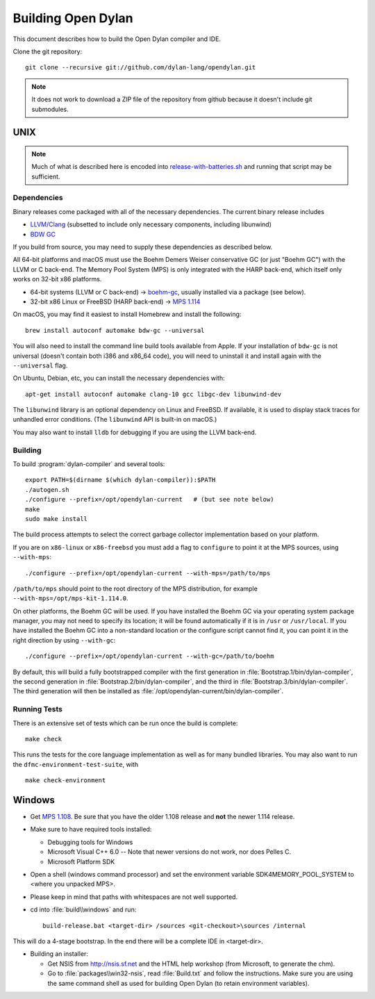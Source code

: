 *******************
Building Open Dylan
*******************

This document describes how to build the Open Dylan compiler and IDE.

Clone the git repository::

  git clone --recursive git://github.com/dylan-lang/opendylan.git

.. note:: It does not work to download a ZIP file of the repository from github
   because it doesn't include git submodules.


UNIX
====

.. note:: Much of what is described here is encoded into
          `release-with-batteries.sh
          <https://github.com/dylan-lang/opendylan/blob/master/build/unix/release-with-batteries.sh>`_
          and running that script may be sufficient.

Dependencies
------------

Binary releases come packaged with all of the necessary dependencies. The
current binary release includes

- `LLVM/Clang <https://github.com/llvm/llvm-project>`_ (subsetted to include
  only necessary components, including libunwind)
- `BDW GC <https://github.com/ivmai/bdwgc>`_

If you build from source, you may need to supply these dependencies as
described below.

All 64-bit platforms and macOS must use the Boehm Demers Weiser conservative GC
(or just "Boehm GC") with the LLVM or C back-end. The Memory Pool System (MPS)
is only integrated with the HARP back-end, which itself only works on 32-bit
x86 platforms.

* 64-bit systems (LLVM or C back-end) -> `boehm-gc
  <https://github.com/ivmai/bdwgc>`_, usually installed via a package (see
  below).
* 32-bit x86 Linux or FreeBSD (HARP back-end) -> `MPS 1.114
  <http://www.ravenbrook.com/project/mps/release/1.114.0/>`_

On macOS, you may find it easiest to install Homebrew and install
the following::

    brew install autoconf automake bdw-gc --universal

You will also need to install the command line build tools available from
Apple. If your installation of ``bdw-gc`` is not universal (doesn't contain
both i386 and x86_64 code), you will need to uninstall it and install again
with the ``--universal`` flag.

On Ubuntu, Debian, etc, you can install the necessary dependencies
with::

    apt-get install autoconf automake clang-10 gcc libgc-dev libunwind-dev

The ``libunwind`` library is an optional dependency on Linux and
FreeBSD. If available, it is used to display stack traces for
unhandled error conditions. (The ``libunwind`` API is built-in on
macOS.)

You may also want to install ``lldb`` for debugging if you are using the LLVM
back-end.

Building
--------

To build :program:`dylan-compiler` and several tools::

  export PATH=$(dirname $(which dylan-compiler)):$PATH
  ./autogen.sh
  ./configure --prefix=/opt/opendylan-current   # (but see note below)
  make
  sudo make install

The build process attempts to select the correct garbage collector
implementation based on your platform.

If you are on ``x86-linux`` or ``x86-freebsd`` you must add a flag to
``configure`` to point it at the MPS sources, using ``--with-mps``::

  ./configure --prefix=/opt/opendylan-current --with-mps=/path/to/mps

``/path/to/mps`` should point to the root directory of the MPS
distribution, for example ``--with-mps=/opt/mps-kit-1.114.0``.

On other platforms, the Boehm GC will be used. If you have installed
the Boehm GC via your operating system package manager, you may not
need to specify its location; it will be found automatically if it is
in ``/usr`` or ``/usr/local``. If you have installed the Boehm GC into
a non-standard location or the configure script cannot find it, you
can point it in the right direction by using ``--with-gc``::

  ./configure --prefix=/opt/opendylan-current --with-gc=/path/to/boehm

By default, this will build a fully bootstrapped compiler with the first
generation in :file:`Bootstrap.1/bin/dylan-compiler`, the second generation in
:file:`Bootstrap.2/bin/dylan-compiler`, and the third in
:file:`Bootstrap.3/bin/dylan-compiler`. The third generation will then be
installed as :file:`/opt/opendylan-current/bin/dylan-compiler`.

Running Tests
-------------

There is an extensive set of tests which can be run once the build is
complete::

  make check

This runs the tests for the core language implementation as well as for many
bundled libraries. You may also want to run the
``dfmc-environment-test-suite``, with ::

  make check-environment

Windows
=======

* Get `MPS 1.108
  <http://www.ravenbrook.com/project/mps/release/1.108.0/>`_. Be sure
  that you have the older 1.108 release and **not** the newer 1.114
  release.

* Make sure to have required tools installed:

  - Debugging tools for Windows
  - Microsoft Visual C++ 6.0 -- Note that newer versions do not work, nor does
    Pelles C.
  - Microsoft Platform SDK

* Open a shell (windows command processor) and set the environment
  variable SDK4MEMORY_POOL_SYSTEM to <where you unpacked MPS>.

* Please keep in mind that paths with whitespaces are not well supported.

* cd into :file:`build\\windows` and run::

    build-release.bat <target-dir> /sources <git-checkout>\sources /internal

This will do a 4-stage bootstrap.  In the end there will be a complete
IDE in <target-dir>.

* Building an installer:

  * Get NSIS from http://nsis.sf.net and the HTML help workshop (from
    Microsoft, to generate the chm).

  * Go to :file:`packages\\win32-nsis`, read :file:`Build.txt` and follow the
    instructions. Make sure you are using the same command shell as used for
    building Open Dylan (to retain environment variables).

